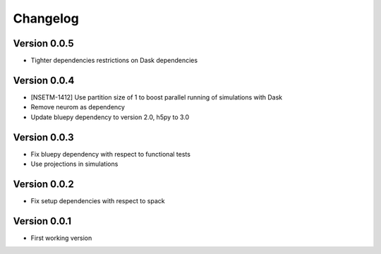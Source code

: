 Changelog
=========

Version 0.0.5
-------------
- Tighter dependencies restrictions on Dask dependencies

Version 0.0.4
-------------
- [NSETM-1412] Use partition size of 1 to boost parallel running of simulations with Dask
- Remove neurom as dependency
- Update bluepy dependency to version 2.0, h5py to 3.0

Version 0.0.3
-------------
- Fix bluepy dependency with respect to functional tests
- Use projections in simulations

Version 0.0.2
-------------
- Fix setup dependencies with respect to spack

Version 0.0.1
-------------
- First working version
